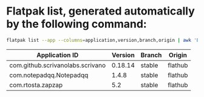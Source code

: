 * Flatpak list, generated automatically by the following command:

#+BEGIN_SRC bash
flatpak list --app --columns=application,version,branch,origin | awk 'BEGIN { print "| Application ID | Version | Branch | Origin |"; print "|----------------+---------+--------+---------|"; } { print "| " $1 " | " $2 " | " $3 " | " $4 " |" }' 
#+END_SRC

| Application ID | Version | Branch | Origin |
|----------------+---------+--------+---------|
| com.github.scrivanolabs.scrivano | 0.18.14 | stable | flathub |
| com.notepadqq.Notepadqq | 1.4.8 | stable | flathub |
| com.rtosta.zapzap | 5.2 | stable | flathub |

